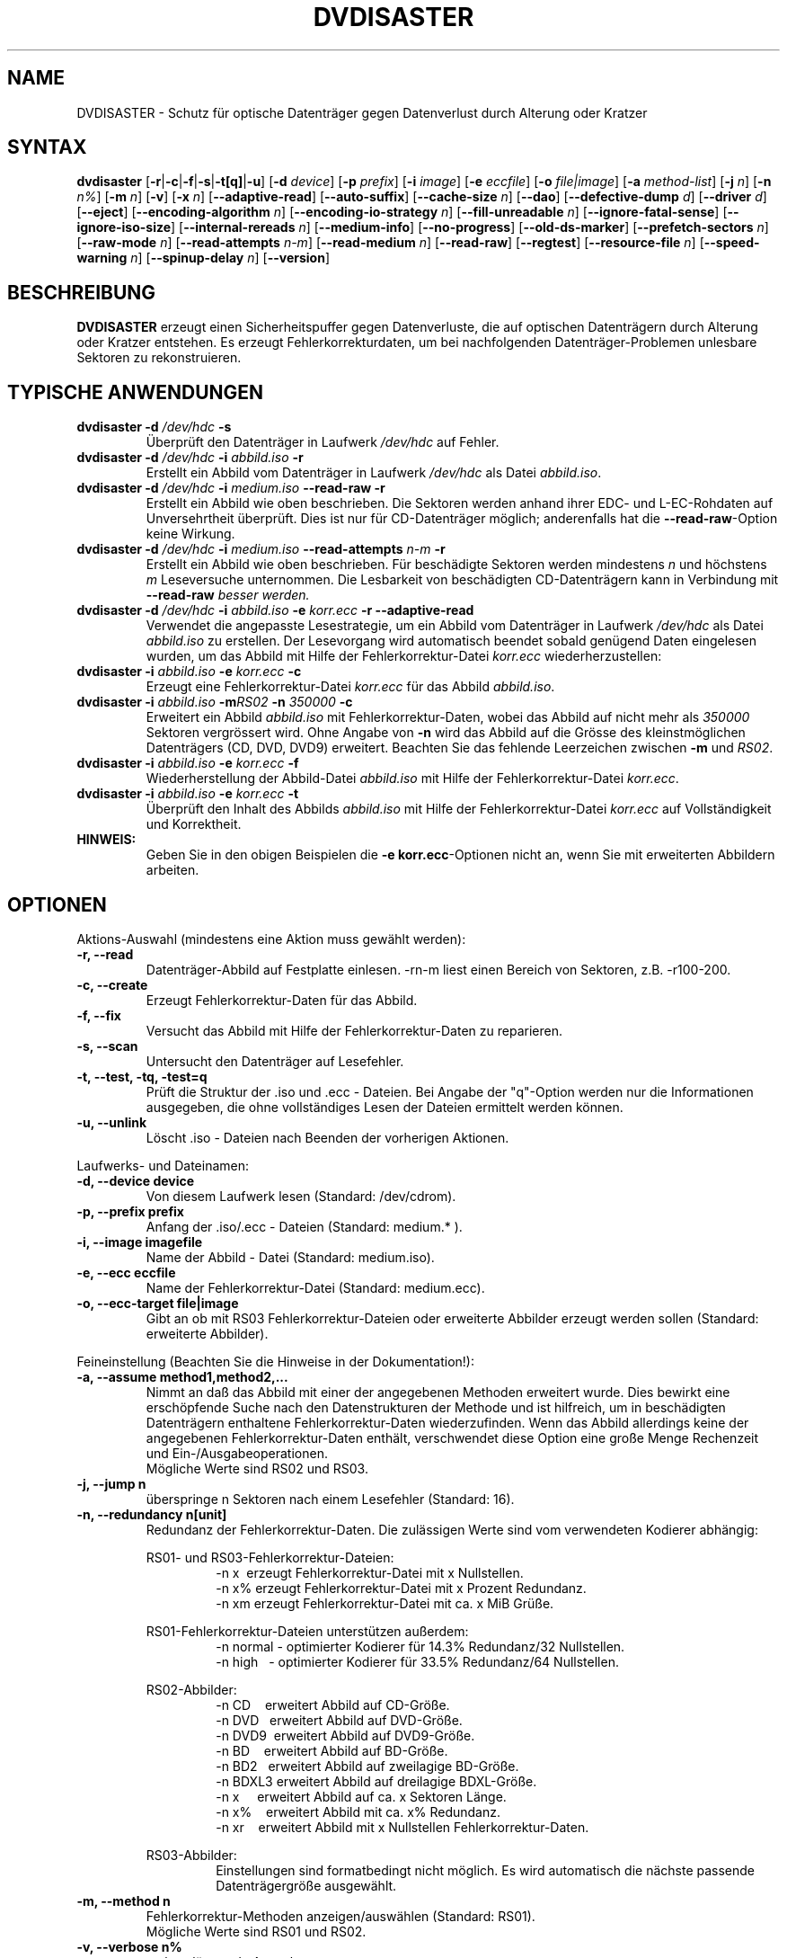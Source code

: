 .TH DVDISASTER 1 "2018-05-14" "0.79.7" "Schutz f\[:u]r optische Datentr\[:a]ger"

.SH NAME
DVDISASTER \- Schutz f\[:u]r optische Datentr\[:a]ger gegen Datenverlust durch Alterung
oder Kratzer

.SH SYNTAX
.B dvdisaster
.RB [\| \-r \||\| \-c \||\| \-f \||\| \-s \||\| \-t[q] \||\| \-u \|]
.RB [\| \-d
.IR device \|]
.RB [\| \-p
.IR prefix \|]
.RB [\| \-i
.IR image \|]
.RB [\| \-e
.IR eccfile \|]
.RB [\| \-o
.IR file|image \|]
.RB [\| \-a
.IR method-list \|]
.RB [\| \-j
.IR n \|]
.RB [\| -n
.IR n% \|]
.RB [\| -m
.IR n \|]
.RB [\| -v \|]
.RB [\| -x
.IR n \|]
.RB [\| \-\-adaptive-read \|]
.RB [\| \-\-auto-suffix \|]
.RB [\| \-\-cache-size
.IR n \|]
.RB [\| \-\-dao \|]
.RB [\| \-\-defective-dump \|
.IR d \|]
.RB [\| \-\-driver \|
.IR d \|]
.RB [\| \-\-eject \|]
.RB [\| \-\-encoding-algorithm
.IR n \|]
.RB [\| \-\-encoding-io-strategy
.IR n \|]
.RB [\| \-\-fill-unreadable
.IR n \|]
.RB [\| \-\-ignore-fatal-sense \|]
.RB [\| \-\-ignore-iso-size \|]
.RB [\| \-\-internal-rereads
.IR n \|]
.RB [\| \-\-medium-info \|]
.RB [\| \-\-no-progress \|]
.RB [\| \-\-old-ds-marker \|]
.RB [\| \-\-prefetch-sectors
.IR n \|]
.RB [\| \-\-raw-mode
.IR n \|]
.RB [\| \-\-read-attempts
.IR n-m \|]
.RB [\| \-\-read-medium
.IR n \|]
.RB [\| \-\-read-raw \|]
.RB [\| \-\-regtest \|]
.RB [\| \-\-resource-file
.IR n \|]
.RB [\| \-\-speed-warning
.IR n \|]
.RB [\| \-\-spinup\-delay
.IR n \|]
.RB [\| \-\-version \|]

.SH BESCHREIBUNG
.B DVDISASTER
erzeugt einen Sicherheitspuffer gegen Datenverluste, die auf optischen
Datentr\[:a]gern durch Alterung oder Kratzer entstehen. Es erzeugt
Fehlerkorrekturdaten, um bei nachfolgenden Datentr\[:a]ger-Problemen unlesbare
Sektoren zu rekonstruieren.

.SH TYPISCHE ANWENDUNGEN

.TP
\fBdvdisaster\fP \fB-d\fP \fI/dev/hdc\fP \fB-s\fP
\[:U]berpr\[:u]ft den Datentr\[:a]ger in Laufwerk \fI/dev/hdc\fP auf Fehler.
.TP
\fBdvdisaster\fP \fB-d\fP \fI/dev/hdc\fP \fB-i\fP \fIabbild.iso\fP \fB-r\fP
Erstellt ein Abbild vom Datentr\[:a]ger in Laufwerk \fI/dev/hdc\fP als Datei \fIabbild.iso\fP.
.TP
\fBdvdisaster\fP \fB-d\fP \fI/dev/hdc\fP \fB-i\fP \fImedium.iso\fP \fB--read-raw\fP \fB-r\fP
Erstellt ein Abbild wie oben beschrieben. Die Sektoren werden anhand ihrer
EDC- und L-EC-Rohdaten auf Unversehrtheit \[:u]berpr\[:u]ft. Dies ist nur f\[:u]r 
CD-Datentr\[:a]ger m\[:o]glich; anderenfalls hat die \fB--read-raw\fP-Option
keine Wirkung.
.TP
\fBdvdisaster\fP \fB-d\fP \fI/dev/hdc\fP \fB-i\fP \fImedium.iso\fP \fB--read-attempts\fP \fIn-m\fP \fB-r\fP
Erstellt ein Abbild wie oben beschrieben. F\[:u]r besch\[:a]digte Sektoren werden
mindestens \fIn\fP und h\[:o]chstens \fIm\fP Leseversuche unternommen. Die
Lesbarkeit von besch\[:a]digten CD-Datentr\[:a]gern kann in Verbindung mit
\fB--read-raw\fI besser werden.
.TP
\fBdvdisaster\fP \fB-d\fP \fI/dev/hdc\fP \fB-i\fP \fIabbild.iso\fP \fB-e\fP \fIkorr.ecc\fP \fB-r\fP \fB--adaptive-read\fP
Verwendet die angepasste Lesestrategie, um ein Abbild vom 
Datentr\[:a]ger in Laufwerk \fI/dev/hdc\fP als Datei \fIabbild.iso\fP
zu erstellen. Der Lesevorgang wird automatisch beendet
sobald gen\[:u]gend Daten eingelesen wurden, um das Abbild mit Hilfe der 
Fehlerkorrektur-Datei \fIkorr.ecc\fP wiederherzustellen:
.TP
\fBdvdisaster\fP \fB-i\fP \fIabbild.iso\fP \fB-e\fP \fIkorr.ecc\fP \fB-c\fP
Erzeugt eine Fehlerkorrektur-Datei \fIkorr.ecc\fP f\[:u]r das Abbild \fIabbild.iso\fP.
.TP
\fBdvdisaster\fp \fB-i\fP \fIabbild.iso\fP \fB-m\fIRS02\fP \fB-n\fP \fI350000\fP \fB-c\fP
Erweitert ein Abbild \fIabbild.iso\fP mit Fehlerkorrektur-Daten,
wobei das Abbild auf nicht mehr als \fI350000\fP Sektoren vergr\[:o]ssert wird.
Ohne Angabe von \fB-n\fP wird das Abbild auf die Gr\[:o]sse des 
kleinstm\[:o]glichen Datentr\[:a]gers (CD, DVD, DVD9) erweitert.
Beachten Sie das fehlende Leerzeichen zwischen \fB-m\fP und \fIRS02\fP.
.TP
\fBdvdisaster\fP \fB-i\fP \fIabbild.iso\fP \fB-e\fP \fIkorr.ecc\fP \fB-f\fP
Wiederherstellung der Abbild-Datei \fIabbild.iso\fP 
mit Hilfe der Fehlerkorrektur-Datei \fIkorr.ecc\fP.
.TP
\fBdvdisaster\fP \fB-i\fP \fIabbild.iso\fP \fB-e\fP \fIkorr.ecc\fP \fB-t\fP
\[:U]berpr\[:u]ft den Inhalt des Abbilds \fIabbild.iso\fP 
mit Hilfe der Fehlerkorrektur-Datei \fIkorr.ecc\fP auf Vollst\[:a]ndigkeit und Korrektheit.
.TP
\fBHINWEIS:\fP
Geben Sie in den obigen Beispielen  die \fB-e korr.ecc\fP-Optionen nicht an, 
wenn Sie mit erweiterten Abbildern arbeiten.

.SH OPTIONEN
Aktions-Auswahl (mindestens eine Aktion muss gew\[:a]hlt werden):
.TP
.B \-r, \-\-read
Datentr\[:a]ger-Abbild auf Festplatte einlesen. \-rn-m liest einen Bereich von
Sektoren, z.B. \-r100-200.
.TP
.B \-c, \-\-create
Erzeugt Fehlerkorrektur-Daten f\[:u]r das Abbild.
.TP
.B \-f, \-\-fix
Versucht das Abbild mit Hilfe der Fehlerkorrektur-Daten zu reparieren.
.TP
.B \-s, \-\-scan
Untersucht den Datentr\[:a]ger auf Lesefehler.
.TP
.B \-t, \-\-test, \-tq, \-test=q
Pr\[:u]ft die Struktur der .iso und .ecc \- Dateien.
Bei Angabe der "q"-Option werden nur die Informationen ausgegeben,
die ohne vollst\[:a]ndiges Lesen der Dateien ermittelt werden k\[:o]nnen.
.TP
.B \-u, \-\-unlink
L\[:o]scht .iso - Dateien nach Beenden der vorherigen Aktionen.
.PP

Laufwerks- und Dateinamen:
.TP
.B \-d, \-\-device device
Von diesem Laufwerk lesen (Standard: /dev/cdrom).
.TP
.B \-p, \-\-prefix prefix
Anfang der .iso/.ecc - Dateien (Standard: medium.* ).
.TP
.B \-i, \-\-image imagefile
Name der Abbild - Datei (Standard: medium.iso).
.TP
.B \-e, \-\-ecc eccfile
Name der Fehlerkorrektur-Datei (Standard: medium.ecc).
.TP
.B \-o, \-\-ecc-target file|image
Gibt an ob mit RS03 Fehlerkorrektur-Dateien oder erweiterte
Abbilder erzeugt werden sollen (Standard: erweiterte Abbilder).
.PP

Feineinstellung (Beachten Sie die Hinweise in der Dokumentation!):
.TP
.B \-a, \-\-assume method1,method2,...
Nimmt an da\[ss] das Abbild mit einer der angegebenen Methoden erweitert
wurde. Dies bewirkt eine ersch\[:o]pfende Suche nach den Datenstrukturen
der Methode und ist hilfreich, um in besch\[:a]digten Datentr\[:a]gern enthaltene
Fehlerkorrektur-Daten wiederzufinden. Wenn das Abbild allerdings keine
der angegebenen Fehlerkorrektur-Daten enth\[:a]lt, verschwendet diese Option
eine gro\[ss]e Menge Rechenzeit und Ein-/Ausgabeoperationen.
.RS
M\[:o]gliche Werte sind RS02 und RS03.
.RE
.TP
.B \-j, \-\-jump n
\[:u]berspringe n Sektoren nach einem Lesefehler (Standard: 16).
.TP
.B \-n, \-\-redundancy n[unit]
Redundanz der Fehlerkorrektur-Daten. Die zul\[:a]ssigen Werte sind vom
verwendeten Kodierer abh\[:a]ngig:

.RS
RS01- und RS03-Fehlerkorrektur-Dateien:
.RS
\-n x\ \ erzeugt Fehlerkorrektur-Datei mit x Nullstellen.
.RE
.RS
\-n x% erzeugt Fehlerkorrektur-Datei mit x Prozent Redundanz.
.RE
.RS
\-n xm erzeugt Fehlerkorrektur-Datei mit ca. x MiB Gr\[:u]\[ss]e.
.RE
.RE

.RS
RS01-Fehlerkorrektur-Dateien unterst\[:u]tzen au\[ss]erdem:
.RS
\-n normal - optimierter Kodierer f\[:u]r 14.3% Redundanz/32 Nullstellen.
.RE
.RS
\-n high\ \ \ - optimierter Kodierer f\[:u]r 33.5% Redundanz/64 Nullstellen.
.RE
.RE

.RS
RS02-Abbilder:
.RS
\-n CD\ \ \ \ erweitert Abbild auf CD-Gr\[:o]\[ss]e.
.RE
.RS
\-n DVD\ \ \ erweitert Abbild auf DVD-Gr\[:o]\[ss]e.
.RE
.RS
\-n DVD9\  erweitert Abbild auf DVD9-Gr\[:o]\[ss]e.
.RE
.RS
\-n BD\ \ \ \ erweitert Abbild auf BD-Gr\[:o]\[ss]e.
.RE
.RS
\-n BD2\ \  erweitert Abbild auf zweilagige BD-Gr\[:o]\[ss]e.
.RE
.RS
\-n BDXL3 erweitert Abbild auf dreilagige BDXL-Gr\[:o]\[ss]e.
.RE
.RS
\-n x\ \ \ \ \ erweitert Abbild auf ca. x Sektoren L\[:a]nge.
.RE
.RS
\-n x%\ \ \ \ erweitert Abbild mit ca. x% Redundanz. 
.RE
.RS
\-n xr\ \ \ \ erweitert Abbild mit x Nullstellen Fehlerkorrektur-Daten.
.RE
.RE

.RS
RS03-Abbilder:
.RS
Einstellungen sind formatbedingt nicht m\[:o]glich.
Es wird automatisch die n\[:a]chste passende Datentr\[:a]gergr\[:o]\[ss]e ausgew\[:a]hlt.
.RE
.RE

.TP
.B \-m, \-\-method n
Fehlerkorrektur-Methoden anzeigen/ausw\[:a]hlen (Standard: RS01).
.RS
M\[:o]gliche Werte sind RS01 und RS02.
.RE
.TP
.B \-v, \-\-verbose n%
mehr erl\[:a]uternde Ausgaben
.TP
.B \-x, \-\-threads n
Verwende n Kontrollf\[:a]den f\[:u]r den RS03-Kodierer/Dekodierer. Empfohlen
sind 2 bzw. 4 Kontrollf\[:a]den f\[:u]r 2- bzw. 4-Kern-Prozessoren. Lassen Sie
auf gr\[:o]\[ss]eren Systemen einen Kontrollfaden f\[:u]r Verwaltungszwecke frei,
d.h. benutzen Sie 7 Kontrollf\[:a]den auf einem 8-Kern-System.
.TP
.B \-\-adaptive-read
verwende optimierte Lesestrategie f\[:u]r defekte Datentr\[:a]ger.
.TP
.B \-\-auto-suffix
automatisches Anf\[:u]gen der .iso- und .ecc-Dateiendungen.
.TP
.B \-\-cache-size n
Zwischenspeicher in MiB bei .ecc-Datei-Erzeugung - (Standard: 32MiB).
.TP
.B \-\-dao
unterstelle DAO; Abbild am Ende nicht k\[:u]rzen.
.TP
.B \-\-defective-dump d
Gibt das Unterverzeichnis zum Sammeln von unvollst\[:a]ndigen
Roh-Sektoren an.
.TP
.B \-\-driver d  (nur f\[:u]r Linux)
W\[:a]hlt zwischen dem sg (SG_IO)-Treiber (voreingestellt) und dem
\[:a]lteren cdrom (CDROM_SEND_PACKET)-Treiber zum Zugriff auf die Laufwerke aus.
Beide Treiber sollten gleich gut funktionieren; der 
cdrom-Treiber hat allerdings mit alten SCSI-Kontrollern Probleme.
Bis einschlie\[ss]lich dvdisaster 0.72.x war der cdrom-Treiber allerdings die
Voreinstellung; wenn sich jetzt etwas zum Schlechteren ver\[:a]ndert hat
w\[:a]hlen Sie bitte wieder mit \-\-driver=cdrom den \[:a]lteren Treiber aus.
.TP
.B \-\-eject
Datentr\[:a]ger nach erfolgreichem Lesen auswerfen.
.TP
.B \-\-encoding-algorithm [32bit|64bit|SSE2|AltiVec]
Diese Einstellung beeinflu\[ss]t die Geschwindigkeit beim Erstellen von
RS03-Fehlerkorrektur-Daten. dvdisaster kann entweder ein allgemeines
Kodierungsverfahren mit 32bit- oder 64bit breiten Rechenschritten
verwenden, die auf der Ganzzahl-Einheit des Prozessors ausgef\[:u]hrt
werden, oder es kann Prozessor-spezifische Erweiterungen nutzen.
.RS
W\[:a]hlbare Erweiterungen sind SSE2 auf x86-basierten Prozessoren
sowie AltiVec auf PowerPC-basierten Prozessoren. Diese Erweiterungen
rechnen mit 128bit breiten Operationen und liefern typischerweise
die h\[:o]chste Geschwindigkeit. Daher werden der SSE2- oder der 
AltiVec-Kodierer automatisch ausgew\[:a]hlt sofern der Prozessor 
dies unterst\[:u]tzt und nichts anderes mit dieser Option angegeben wird.

.RE
.TP
.B \-\-encoding-io-strategy [readwrite|mmap]
Diese Einstellung beeinflu\[ss]t das Lesen und Schreiben von Daten w\[:a]hrend der
Erstellung von RS03-Fehlerkorrektur-Daten. Probieren Sie beide Einstellungen
um zu sehen welche am besten mit Ihrer Hardware harmoniert.
.RS
Die "readwrite"-Einstellung aktiviert das eingebaute I/O-Steuerprogramm
von dvdisaster, das mit Hilfe normaler Ein- und Ausgabeoperationen auf Dateiebene arbeitet.
Dies hat den Vorteil da\[ss] dvdisaster genau steuern kann welche Daten zwischengespeichert und
im Hintergrund geladen werden m\[:u]ssen; der Nachteil ist allerdings da\[ss] alle Daten einmal
zwischen dem Betriebssystemkern und den Pufferspeichern von dvdisaster kopiert werden
m\[:u]ssen. Typischerweise funktioniert diese Einstellung am besten mit langsamen Massenspeichern,
die hohe Such- und Reaktionszeiten aufweisen, also z.B. mit allen Speichersystemen,
die drehende Magnetscheiben enthalten.
Die "mmap"-Einstellung verwendet die M\[:o]glichkeit des Betriebssystemkerns, Dateien direkt
in Speicherbereiche einzublenden. Dies hat den Vorteil, da\[ss] kaum Daten kopiert werden
m\[:u]ssen, aber ein Nachteil kann dadurch entstehen, da\[ss] der Betriebssystemkern eine
ungeschickte Strategie zum Zwischenspeichern von Daten trifft, da er keine Informationen
dar\[:u]ber hat, was dvdisaster mit den Daten als n\[:a]chstes tun wird. Diese Einstellung
funktioniert am besten beim direkten Arbeiten mit Dateien im Arbeitsspeicher (z.B. unter
/dev/shm in Linux) sowie mit schnellen Speichermedien mit geringen Suchzeiten wie SSDs.
.RE
.TP
.B \-\-fill-unreadable n
f\[:u]lle unlesbare Sektoren mit Byte n. Hilfreich um Abbilder zu verarbeiten, die von anderen Werkzeugen angelegt wurden. Beispielsweise f\[:u]llt ddrescue unlesbare Sektoren mit Null auf; dementsprechend w\[:a]re \-\-fill-unreadable=0 zu verwenden. Bitte dabei beachten: Sparse files k\[:o]nnen nicht mit dvdisaster verarbeitet werden.
.TP
.B \-\-ignore-fatal-sense
Lesen nach m\[:o]glicherweise schwerwiegenden Fehlern fortsetzen.
.TP
.B \-\-ignore-iso-size
dvdisaster nutzt bevorzugt die Gr\[:o]\[ss]eninformationen aus dem
ISO/UDF-Dateisystem gegen\[:u]ber einer Abfrage der Datentr\[:a]gergr\[:o]\[ss]e
von dem Laufwerk, da viele Laufwerke unzuverl\[:a]ssige Informationen liefern.
.RS
In einigen seltenen F\[:a]llen stimmt die Information in den ISO/UDF-Dateisystemen 
allerdings nicht. Einige Linux-Live-CDs haben dieses Problem. Wenn Sie ein 
Abbild von diesen CDs lesen und seine MD5-Pr\[:u]fsumme nicht mit der ver\[:o]ffentlichten 
Pr\[:u]fsumme \[:u]bereinstimmt, versuchen Sie das Abbild noch einmal zu lesen 
nachdem Sie diese Einstellung aktiviert haben.
.RE
.RS
Schalten Sie diese Funktion nicht grundlos ein da sehr wahrscheinlich 
nicht optimale oder besch\[:a]digte ISO-Abbilder das Ergebnis sein werden, 
insbesondere wenn Sie vorhaben Fehlerkorrektur-Daten zu dem Abbild zu erzeugen.
.RE
.TP
.B \-\-internal-rereads n
Leseversuche innerhalb des Laufwerks f\[:u]r besch\[:a]digte CD-Sektoren (Standard: \-1)
.RS
Laufwerke unternehmen normalerweise mehrere Versuche um einen besch\[:a]digten Sektor 
zu lesen. Es ist typischerweise g\[:u]nstiger diesen Wert auf 0 oder 1 zu setzen
und die Anzahl der Leseversuche \[:u]ber den Parameter \-\-read-attempts zu steuern.
Viele Laufwerke ignorieren diese Einstellung ohnehin. Benutzen Sie den Wert \-1 um
die Standardeinstellungen des Laufwerks zu verwenden.
.RE
.TP
.B \-\-medium-info
Gibt Informationen \[:u]ber den Datentr\[:a]ger im ausgew\[:a]hlten Laufwerk aus.
.TP
.B \-\-no-progress
Unterdr\[:u]ckt die Fortschrittsanzeige in Prozent.
.TP
.B \-\-old-ds-marker
Markiert fehlende Sektoren in einer Weise, die mit dvdisaster
0.70 oder noch fr\[:u]heren Versionen kompatibel ist.
.RS
Das voreingestellte Markierungsverfahren ist ab dvdisaster
0.72 die bessere Wahl. Allerdings k\[:o]nnen Sie mit diesem Verfahren
markierte Abbilder nicht mit fr\[:u]heren dvdisaster-Versionen verwenden,
da diese keine fehlenden Sektoren in den Abbildern erkennen w\[:u]rden.

Bearbeiten Sie ein Abbild nicht mit wechselnden Einstellungen f\[:u]r
diese Option.
.RE
.TP
.B \-\-prefetch-sectors n
n Sektoren f\[:u]r die RS03-(De)kodierung im Voraus laden (Standard: 32)
.RS
Ein Wert von n verbraucht ungef\[:a]hr n MiB Arbeitsspeicher.
.RE
.TP
.B \-\-raw-mode n
"Raw"\-Lese-Verfahren f\[:u]r besch\[:a]digte CD-Sektoren (default: 20)
.RS
Das empfohlene Verfahren ist 20, bei dem das Laufwerk die eingebaute Fehlerkorrektur
so weit wie m\[:o]glich anwendet, bevor es einen besch\[:a]digten Sektor 
zur\[:u]ckgibt. Einige Laufwerke k\[:o]nnen besch\[:a]digte Sektoren allerdings
nur in der Betriebsart 21 lesen. Dabei wird die letzte Stufe der eingebauten
Fehlerkorrektur nicht ausgef\[:u]hrt und der Sektor wird unkorrigiert
zur\[:u]ckgegeben.
.RE
.TP
.B \-\-read-attempts n-m
versucht einen besch\[:a]digten Sektor n bis m-mal zu lesen.
.TP
.B \-\-read-medium n
liest den gesamten Datentr\[:a]ger bis zu n-mal.
.TP
.B \-\-read-raw
liest in der "raw"\-Betriebsart sofern m\[:o]glich.
.TP
.B \-\-regtest
ver\[:a]ndert einige Ausgaben so da\[ss] sie von den Regressionstest-Skripten besser verarbeitet werden k\[:o]nnen.
.TP
.B \-\-resource-file n
Gibt den Pfad zur Konfigurationsdatei an (Voreinstellung: $HOME/.dvdisaster)
.TP
.B \-\-speed-warning n
warnt bei Geschwindigkeits\[:a]nderung um mehr als n Prozent.
.TP
.B \-\-spinup-delay n
gibt dem Laufwerk n Sekunden Zeit zum Hochlaufen.
.TP
.B \-\-version
gibt die Versionsnummer und einige Konfigurationseigenschaften aus
.PP

.SH SIEHE AUCH
.B Dokumentation
DVDISASTER ist in seinem eigenen Handbuch dokumentiert, welches in
.IR %docdir%
installiert ist.

.SH AUTHOR
DVDISASTER wurde von Carsten Gnoerlich <carsten@dvdisaster.com> geschrieben.
.PP
Diese Hilfeseite wurde von Daniel Baumann <daniel.baumann@panthera-systems.net>
f\[:u]r das Debian Projekt geschrieben (kann aber auch von Anderen verwendet
werden). Sie wird seit Version 0.70 von Carsten Gn\[:o]rlich gepflegt.

